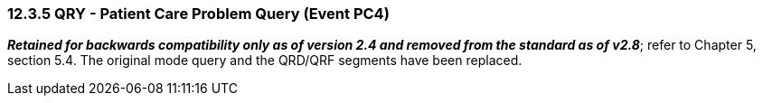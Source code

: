 === 12.3.5 QRY - Patient Care Problem Query (Event PC4)

*_Retained for backwards compatibility only as of version 2.4 and removed from the standard as of v2.8_*; refer to Chapter 5, section 5.4. The original mode query and the QRD/QRF segments have been replaced.

